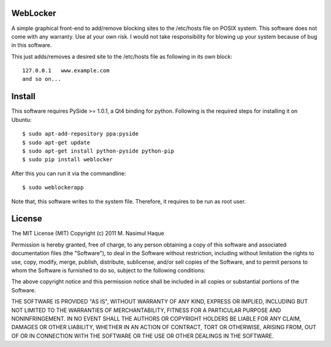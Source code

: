 WebLocker
=========

A simple graphical front-end to add/remove blocking sites to the /etc/hosts
file on POSIX system. This software does not come with any warranty. Use at
your own risk. I would not take responsibility for blowing up your system
because of bug in this software.

This just adds/removes a desired site to the /etc/hosts file as following in its
own block::

    127.0.0.1   www.example.com
    and so on...

Install
=======

This software requires PySide >= 1.0.1, a Qt4 binding for python. Following is
the required steps for installing it on Ubuntu::

    $ sudo apt-add-repository ppa:pyside
    $ sudo apt-get update
    $ sudo apt-get install python-pyside python-pip
    $ sudo pip install weblocker

After this you can run it via the commandline::

    $ sudo weblockerapp

Note that, this software writes to the system file. Therefore, it requires to
be run as root user.

License
=======

The MIT License (MIT)
Copyright (c) 2011 M. Nasimul Haque

Permission is hereby granted, free of charge, to any person obtaining a copy of
this software and associated documentation files (the "Software"), to deal in
the Software without restriction, including without limitation the rights to
use, copy, modify, merge, publish, distribute, sublicense, and/or sell copies
of the Software, and to permit persons to whom the Software is furnished to do
so, subject to the following conditions:

The above copyright notice and this permission notice shall be included in all
copies or substantial portions of the Software.

THE SOFTWARE IS PROVIDED "AS IS", WITHOUT WARRANTY OF ANY KIND, EXPRESS OR
IMPLIED, INCLUDING BUT NOT LIMITED TO THE WARRANTIES OF MERCHANTABILITY,
FITNESS FOR A PARTICULAR PURPOSE AND NONINFRINGEMENT. IN NO EVENT SHALL THE
AUTHORS OR COPYRIGHT HOLDERS BE LIABLE FOR ANY CLAIM, DAMAGES OR OTHER
LIABILITY, WHETHER IN AN ACTION OF CONTRACT, TORT OR OTHERWISE, ARISING FROM,
OUT OF OR IN CONNECTION WITH THE SOFTWARE OR THE USE OR OTHER DEALINGS IN THE
SOFTWARE.

